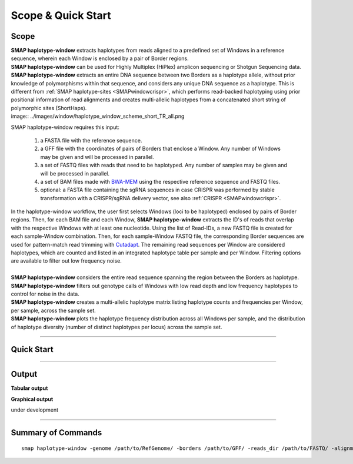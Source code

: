 .. raw:: html

    <style> .purple {color:purple} </style>
	
.. role:: purple

.. raw:: html

    <style> .white {color:white} </style>

.. role:: white

######################
Scope & Quick Start
######################

Scope
-----

| **SMAP haplotype-window** extracts haplotypes from reads aligned to a predefined set of Windows in a reference sequence, wherein each Window is enclosed by a pair of Border regions.
| **SMAP haplotype-window** can be used for Highly Multiplex (HiPlex) amplicon sequencing or Shotgun Sequencing data.
| **SMAP haplotype-window** extracts an entire DNA sequence between two Borders as a haplotype allele, without prior knowledge of polymorphisms within that sequence, and considers any unique DNA sequence as a haplotype. This is different from :ref:`SMAP haplotype-sites <SMAPwindowcrispr>`, which performs read-backed haplotyping using prior positional information of read alignments and creates multi-allelic haplotypes from a concatenated short string of polymorphic sites (ShortHaps).

| image:: ../images/window/haplotype_window_scheme_short_TR_all.png

:purple:`SMAP haplotype-window requires this input:`
	
	1. a FASTA file with the reference sequence.
	2. a GFF file with the coordinates of pairs of Borders that enclose a Window. Any number of Windows may be given and will be processed in parallel.
	3. a set of FASTQ files with reads that need to be haplotyped. Any number of samples may be given and will be processed in parallel.
	4. a set of BAM files made with `BWA-MEM <http://bio-bwa.sourceforge.net/bwa.shtml>`_ using the respective reference sequence and FASTQ files.
	5. optional: a FASTA file containing the sgRNA sequences in case CRISPR was performed by stable transformation with a CRISPR/sgRNA delivery vector, see also :ref:`CRISPR <SMAPwindowcrispr>`.


| In the haplotype-window workflow, the user first selects Windows (loci to be haplotyped) enclosed by pairs of Border regions. Then, for each BAM file and each Window, **SMAP haplotype-window** extracts the ID's of reads that overlap with the respective Windows with at least one nucleotide. Using the list of Read-IDs, a new FASTQ file is created for each sample-Window combination. Then, for each sample-Window FASTQ file, the corresponding Border sequences are used for pattern-match read trimming with `Cutadapt <https://cutadapt.readthedocs.io/en/stable/>`_. The remaining read sequences per Window are considered haplotypes, which are counted and listed in an integrated haplotype table per sample and per Window. Filtering options are available to filter out low frequency noise.
|
| **SMAP haplotype-window** considers the entire read sequence spanning the region between the Borders as haplotype.
| **SMAP haplotype-window** filters out genotype calls of Windows with low read depth and low frequency haplotypes to control for noise in the data.
| **SMAP haplotype-window** creates a multi-allelic haplotype matrix listing haplotype counts and frequencies per Window, per sample, across the sample set.
| **SMAP haplotype-window** plots the haplotype frequency distribution across all Windows per sample, and the distribution of haplotype diversity (number of distinct haplotypes per locus) across the sample set.

----
 
.. _SMAPwindowquickstart:
 
Quick Start
-----------

.. tabs::

   .. tab:: rationale behind the procedure
	  
      Issue I: Read-locus assignment is correct, but read-reference alignment is incomplete (soft clipping)      
	  | Polymorphisms are usually identified by first aligning sequence reads to a reference sequence and then detecting differences in DNA sequence with respect to the reference (position by position).
      | Consider a sequenced fragment derived from a given genomic locus with a large deletion (or highly polymorphic region with multiple flanking SNPs) in the middle of the fragment. The two flanking regions in the same read contain (near-)exact sequence similarity to the genomic locus.
      | Mapping reads with BWA-MEM defines which genomic locus is the origin of the sequenced fragment (the maximal exact match that seeds the alignment), and extends the alignment outwards untill a maximum number of mismatches is reached.
      | If read-reference alignments are truncated before the end of the read, BWA-MEM removes the unmapped region of the sequence read in the resulting BAM file (called soft clipping).
      | Consequently, the sequence of a given read in the FASTQ file (before read mapping) may be different from the corresponding read in the BAM file (after mapping). 
      | Also, the polymorphisms that caused the truncation of the read alignment are no longer present as actual sequence data in the BAM file, and can not be used to detect polymorphisms by direct read-reference alignment comparison.

      | **SMAP haplotype-window** resolves this issue via the following steps.
      | While a read may be correctly assigned to a given genomic locus (by positional overlap in a partial alignment), the full-length haplotype information is lost from the BAM file.
      | Therefore, the **SMAP haplotype-window** workflow still uses BAM files to sort out reads across the reference sequence, but does not use the alignment information nor the read sequence listed in the BAM file to discover read-reference polymorphisms.        
      | Instead, **SMAP haplotype-window** retrieves the Read-IDs per genomic locus (here called window) and extracts the most complete sequence data from that locus by stepping back to the FASTQ file.
      
      Issue II: haplotyping needs a start and an end
      
      | A haplotype is defined as a given 

      A BAM file bundles all reads derived from the same genomic locus.
      
      may result in soft clipping and removal of one end of the read sequence in the BAM file (namely the unmapped sequence flanking the large polymorphism). 

      a Shotgun Sequence fragment may span across two border sequences, but also contain a large deletion (or highy polymorphic region with multiple flanking SNPs) in the middle of the fragment.
      
      For each locus (here called Window), **SMAP haplotype-window** will extract the Window regions from the GFF file with border positions. 
	  | For each BAM file, for every read that overlaps with the Window region with at least 1 nucleotide, the Read-ID is used to retrieve the corresponding read from the original FASTQ file. If the original read contains **both** border sequences, it is written to the corresponding locus-specific FASTQ file created per sample.
	  | Note that t 
	  |  	  
	  | 
   .. tab:: overview
	  
	  | The scheme below shows an overview of the **SMAP haplotype-window** workflow.
	  
	  .. image:: ../images/window/haplotype_window_scheme_short_TR_all.png
	  
   .. tab:: required input

	  .. tabs::

		 .. tab:: reference sequence
		 
			The FASTA file containing the reference sequence.

		 .. tab:: GFF
         
			| The `GFF <https://en.wikipedia.org/wiki/General_feature_format#:~:text=In%20bioinformatics%2C%20the%20general%20feature,DNA%2C%20RNA%20and%20protein%20sequences.>`_ file describes the position of the Border regions on the reference sequence in 9 columns. **SMAP haplotype-window** expects two Borders that together enclose a Window, which are paired based on the \'NAME=\' field in the 9th column. The file does not need to contain a header. These fields need to be specified:

				| 1. Name of the sequence in the reference that contains the Window.
				| 2. Source of the feature. [SMAP haplotype-window]. 
				| 3. Feature type. Because in SMAP haplotype-window pairs of Borders define Windows, two feature types are used: Border_upstream and Border_downstream. Each line in the GFF is one of those borders.
				| 4. The start coordinate of the Border region. [in the 1-based GFF coordinate system].
				| 5. The end coordinate of the Border region [in the 1-based GFF coordinate system, value must always be higher than column 4].
				| 8. Score. Irrelevant for SMAP haplotype-window [.].
				| 7. Orientation of the Border [always +].
				| 8. Phase. Irrelevant for SMAP haplotype-window [.].
				| 9. Attributes of the Border, the field \'NAME=\' is required. This field is used to pair Borders (by exact \'NAME=\' matching), and define the corresponding Window regions. The field Name must be unique for each Window and will be used to name loci in the haplotype frequency tables.

			| Depending on the type of data (HiPlex or Shotgun Seq), a specific GFF file must be created to define pairs of Borders enclosing Windows.

				.. tabs::

					.. tab:: HiPlex / primer binding sites
					
						| For HiPlex data it is advised to use the 10 nucleotides on the 3' of the primer binding site, where they flank the Window (sequence read region inbetween the primers). 

						# .. csv-table:: 	  
						#    :file: ../tables/window/example_HiPlex_gff.csv
						#    :header-rows: 0

					.. tab:: Shotgun Sequencing / Sliding Windows
					
						| Shotgun Seq data may be analysed with a set of sliding Windows, with a customisable Window size (here 50), step size (here 20), and Border length (here 10). See also :ref:`Scripts <SMAPwindowgffscripts>` for template scripts for creating sliding windows.

						# .. csv-table:: 	  
						#    :file: ../tables/window/example_walking_window_gff.csv
						#    :header-rows: 0

		 .. tab:: FASTQ
		 
			A set of FASTQ files with reads that need to be haplotyped.

		 .. tab:: BAM
			
			 A set of BAM files made with `BWA-MEM <http://bio-bwa.sourceforge.net/bwa.shtml>`_ using the respective reference sequence and FASTQ files.
		 
   .. tab:: procedure

	  | **SMAP haplotype-window** extracts haplotypes from reads aligned to a predefined set of Windows in a reference sequence, each Window is enclosed by a pair of Border regions.
	  | 
	  | **Step 1**
	  | For each locus (here called Window), **SMAP haplotype-window** will define the Window region by pairing Border regions defined in a GFF file. 
	  | For each BAM file and for each Window, **SMAP haplotype-window** will identify the IDs of reads that overlap with at least one nucleotide, retrieve their original complete read sequence from the corresponding sample's FASTQ file and create a separate FASTQ file for each sample-Window combination. 
	  | These steps make sure that reads that are soft-clipped during read alignment by `BWA-MEM <http://bio-bwa.sourceforge.net/bwa.shtml>`_, but that initially do contain the border sequences at their respective ends, can still be evaluated in their entirety. Soft-clipping results in partial read alignment and removal of the unmapped part of the sequence read from the BAM file.
	  | **SMAP haplotype-window** then retrieves the respective sequences for the Border_upstream and Border_downstream regions using the GFF coordinates and the reference genome FASTA sequence for each Window. 
	  |
	  | **Step 2**
	  | All separate FASTQ files (one for each sample-Window combination) are then passed to `Cutadapt <https://cutadapt.readthedocs.io/en/stable/>`_ using the Window-specific pair of Border sequences for pattern trimming. 
	  | Because the Window is defined as the region *inbetween* the Borders (*i.e.* read regions retained after removal of the Borders), the entire read sequence spanning the Window is considered as a unique haplotype. 
	  | These haplotypes are then counted per Window per sample, filtered for total read count per Window per sample (option ``-c``)
	  |
	  | **Step 3**
	  | All individual BAM file specific haplotype count tables are integrated into a large haplotype count matrix.
	  | **SMAP haplotype-window** then retrieves the Window-sequence from the reference genome FASTA sequence.
	  | For each detected haplotype, difference in sequence length compared to the reference Window sequence length (haplotype length - ref Window length) is listed as \`Length Difference with Reference´ \ or **LDR**. For each haplotype with an LDR = 0, exact matches between the haplotype sequence and the reference sequence of the respective Window, are assigned an LDR value of \'ref\'. 
	  | This procedure detects unique haplotypes in Windows enclosed by two known Border Sequences consisting of any (*a priori* unknown) combination of InDels and/or SNPs, *without* using the BAM alignment itself for the detection of InDels and/or SNPs. The `BWA-MEM <http://bio-bwa.sourceforge.net/bwa.shtml>`_ alignment is merely used for efficiently sorting reads across Windows. 
	  | After LDR allocations, haplotype counts are converted into frequencies which can then be filtered (options ``-f`` and ``-m``).
	  |
	  | **Step 4**
	  | The final step of **SMAP haplotype-window** is only applicable on individuals and concerns the conversion of haplotype frequencies into discrete calls. 
	  | Using customizable frequency intervals, haplotype frequencies can either be transformed into dominant calls (0/1) or dosage calls (0/1/2/..).
	  
	  
   .. tab:: commands
      
	  The complete list of commands can be found at the bottom of this page or on the :ref:`Summary of Commands <SMAPwindowquickstart>` page, the latter also includes examples for several kinds of data.

----
	  
Output
------ 

**Tabular output**

.. tabs::

   .. tab:: General output

      By default, **SMAP haplotype-window** will return two .tsv files.  
 
      :purple:`haplotype counts`
      
      **counts_cx_fx_mx.tsv** (with x the value per option used in the analysis) contains the read counts (``-c``) and haplotype frequency (``-f``) filtered and/or masked (``-m``) read counts per haplotype per locus as defined in the BED file from **SMAP delineate**.  
      This is the file structure:
	  
		  ========= ========== ======= ======= ======= ========
		  Locus     Haplotypes LDR     Sample1 Sample2 Sample..
		  ========= ========== ======= ======= ======= ========
		  Window_1  ACGTCGTCGC ref     60      13      34
		  Window_1  ACGTCGTCAC 0       19      90      51
		  Window_2  GCTCATCG   ref     70      63      87
		  Window_2  GCTCTCG    -1      108     22      134
		  ========= ========== ======= ======= ======= ========

      :purple:`relative haplotype frequency`
      
      **haplotypes_cx_fx_mx.tsv** contains the relative frequency per haplotype per locus in sample (based on the corresponding count table: counts_cx_fx_mx.tsv). The transformation to relative frequency per locus-sample combination inherently normalizes for differences in total number of mapped reads across samples, and differences in amplification efficiency across loci.  
      This is the file structure:

		  ========= ========== ======= ======= ======= ========
		  Locus     Haplotypes LDR     Sample1 Sample2 Sample..
		  ========= ========== ======= ======= ======= ========
		  Window_1  ACGTCGTCGC ref     0.76    0.13    0.40
		  Window_1  ACGTCGTCAC 0       0.24    0.87    0.60
		  Window_2  GCTCATCG   ref     0.39    0.74    0.39
		  Window_2  GCTCTCG    -1      0.61    0.26    0.61
		  ========= ========== ======= ======= ======= ========

	  | Additionally **freqs_unfiltered.tsv** can be further filtered using the options ``-j`` (minimum distinct haplotypes) and ``-k`` (maximum distinct haplotypes), resulting in the file **freqs_distinct_haplotypes_filter.tsv**

   .. tab:: Additional output for individuals
   
	  | For individuals, if the option ``--discrete_calls`` is used, the program will return three additional .tsv files. Their order of creation and content is shown in the scheme :ref:`above <SMAPhaplostep4>`.
	  | The first file is called **haplotypes_cx_fx_mx_total_discrete_calls.tsv** and this file contains the total sum of discrete calls, obtained after transforming haplotype frequencies into discrete calls, using the defined ``--frequency_interval_bounds``. The total sum of discrete dosage calls is expected to be 2 in diploids and 4 in tetraploids.
	  | The second file is **haplotypes_cx_fx_mx_call.tsv**, which incorporates the filter ``--dosage_filter`` to remove loci per sample with an unexpected number of haplotype calls in **haplotypes_cx_fx_mx_total_discrete_calls.tsv**. The expected number of calls is set with option ``-z`` [use 2 for diploids, 4 for tetraploids].
	  | The third file, **haplotypes_cx_fx_mx_AF.tsv**, lists the population haplotype frequencies (over all individual samples) based on the total number of discrete haplotype calls relative to the total number of calls per Window.

**Graphical output**

under development


----
	  
Summary of Commands
-------------------

::

	smap haplotype-window -genome /path/to/RefGenome/ -borders /path/to/GFF/ -reads_dir /path/to/FASTQ/ -alignments_dir /path/to/BAM/ -c 10 -f 5 -m 1 -p 8 --min_distinct_haplotypes 2 
 
.. tabs::

   .. tab:: general options

	  | ``-genome`` :white:`###################` *(str)* :white:`###` FASTA file with the reference genome sequence.
	  | ``–borders`` :white:`##################` *(str)* :white:`###` GFF file with the coordinates of pairs of Borders that enclose a Window. Must contain NAME=<> in column 9 to denote the Window name.
	  | ``–reads_dir`` :white:`#################` *(str)* :white:`###` Path to the directory containing FASTQ files with the reads mapped to the reference genome to create the BAM files. The FASTQ file names must have the same prefix as the BAM files specified in ``-alignments_dir`` [no default].
	  | ``-alignments_dir`` :white:`#############` *(str)* :white:`###` Path to the directory containing BAM and BAI alignment files. All BAM files should be in the same directory [no default].
	  | ``-–guides`` :white:`##################` *(str)* :white:`###` Optional FASTA file containing the sequences from sgRNAs used in CRISPR genome editing. Useful when amplicons on the CRISPR/sgRNA delivery vector are included in the HiPlex amplicon mixture.
	  | ``-p``, ``--processes`` :white:`############` *(int)* :white:`###` Number of parallel processes [1].
	  | ``-o``, ``--out`` :white:`################` *(str)* :white:`###` Basename of the output file without extension [SMAP_haplotype_window].
	  | ``-u``, ``--undefined_representation`` :white:`#` *(str)* :white:`###` Value to use for non-existing or masked data [NaN].
	  | ``-h``, ``--help`` :white:`######################` Show the full list of options. Disregards all other parameters.
	  | ``-v``, ``--version`` :white:`####################` Show the version. Disregards all other parameters.
	  | ``--debug`` :white:`#########################` Enable verbose logging.
	  |
	  | Options may be given in any order.
	  
   .. tab:: filtering options
   
	  | ``-q``, ``--min_mapping_quality`` :white:`####` *(int)* :white:`###` Minimum .bam mapping quality for reads to be included in the analysis [30].   
	  | ``-c``, ``--min_read_count`` :white:`#######` *(int)* :white:`###` Minimum total number of reads per locus per sample [0].
	  | ``-d``, ``--max_read_count`` :white:`#######` *(int)* :white:`###` Maximum number of reads per locus per sample, read depth is calculated after filtering out the low frequency haplotypes (``-f``) [inf].
	  | ``-f``, ``--min_haplotype_frequency`` :white:`#` *(int)* :white:`###` Set minimum haplotype frequency (in %) to retain the haplotype in the genotyping matrix. Haplotypes above this threshold in at least one of the samples are retained. Haplotypes that never reach this threshold in any of the samples are removed [0].
	  | ``-m``, ``--mask_frequency`` :white:`#######` *(float)* :white:`##` Mask haplotype frequency values below this threshold for individual samples. Can be used to mask noise. Haplotypes are not removed based on this value, use ``--min_haplotype_frequency`` for this purpose instead.
	  | ``-j``, ``--min_distinct_haplotypes`` :white:`#` *(int)* :white:`###` Set minimum number of distinct haplotypes per locus across all samples. Loci that do not fit this criteria are removed from the final output [0].
	  | ``-k``, ``--max_distinct_haplotypes`` :white:`#` *(int)* :white:`###` Set maximum number of distinct haplotypes per locus across all samples. Loci that do not fit this criteria are removed from the final output [inf].
	  |
	  | Options may be given in any order.
	  
   .. tab:: options for discrete calling in individual samples
	  
	   This option is primarily supported for diploids and tetraploids, nevertheless it is available for species with a higher ploidy, however this is not recommended as these generally require more complex models.
	  
	  ``-e``, ``–-discrete_calls`` :white:`###` *(str)* :white:`###` Set to "dominant" to transform haplotype frequency values into presence(1)/absence(0) calls per allele, or "dosage" to indicate the allele copy number.
	  
	  ``-i``, ``--frequency_interval_bounds`` :white:`##` Frequency interval bounds for classifying the read frequencies into discrete calls. Custom thresholds can be defined by passing one or more space-separated integers which represent relative frequencies in percentage. For dominant calling, one value should be specified. For dosage calling, an even total number of four or more thresholds should be specified. The usage of defaults can be enabled by passing either "diploid" or "tetraploid". The default value for dominant calling (see discrete_calls argument) is 10, regardless whether or not "diploid" or "tetraploid" is used. For dosage calling, the default for diploids is "10 10 90 90" and for tetraploids "12.5 12.5 37.5 37.5 62.5 62.5 87.5 87.5"
	  
	  ``-z``, ``--dosage_filter`` :white:`###` *(int)* :white:`###` Mask dosage calls in the loci for which the total allele count for a given locus at a given sample differs from the defined value. For example, in diploid organisms the total allele copy number must be 2, and in tetraploids the total allele copy number must be 4. (default no filtering).
	  			
	  ``--frequency_interval_bounds`` **in practical examples and additional information on the dosage filter:**
	  
	  .. tabs::

		 .. tab:: diploid dosage
			
			**discrete dosage calls for diploids (0/1/2)**
			
			Use this option if you want to customize discrete calling thresholds. Haplotype calls with frequency below the lowerbound percentage are considered not detected and receive dosage \`0´ \. Haplotype calls with a frequency between the lowerbound and the next percentage are considered heterozygous and receive haplotype dosage \`1´\.  Haplotype calls with frequency above the upperbound percentage are considered homozygous and scored as haplotype dosage \`2´ \. default \<10, [10:90], >90 \. Should be written with spaces between percentages, percentages may be written as floats or as integers [10 10 90 90].
			
			*e.g.* ``--discrete_calls dosage --frequency_interval_bounds 10 10 90 90`` translates to: haplotype frequency < 10% = 0, haplotype frequency > 10% & < 90% = 1, haplotype frequency > 90% = 2.
			
			Visualized examples of these thresholds can be found in the tabs :ref:`here <SMAPhaplofreq>`.	
			
		 .. tab:: diploid dominant
			
			**discrete dominant calls for diploids (0/1)**
			
			LowerBound frequency for dominant call haplotypes. Haplotypes with frequency above this percentage are scored as dominant present haplotype [10]. 	
			
			*e.g.* ``--discrete_calls dominant --frequency_interval_bounds 10`` translates to: haplotype frequency < 10% = 0, haplotype frequency > 10% = 1
			
			Visualized examples of these thresholds can be found in the tabs :ref:`here <SMAPhaplofreq>`.

		 .. tab:: tetraploid dosage
			
			**discrete dosage calls for tetraploids (0/1/2/3/4)**
			
			Use this option if you want to customize discrete calling thresholds, haplotype calls with frequency below the lowerbound percentage are considered not detected and receive dosage \`0´ \. Haplotype calls with frequency between the lowerbound and next percentage are considered present in 1 out of 4 alleles and scored as haplotype dosage \`1´ \, haplotype frequencies in the next frequency interval are scored as haplotype dosage \`2´ \, and so on. Haplotype calls with frequency above the upperbound percentage are considered homozygous and scored as haplotype dosage \`4´ \ default \<12.5, [12.5:37.5], [37.5:62.5], [62.5:87.5], >87.5 \. Should be written with spaces between percentages, percentages may be written as floats or as integers [12.5 12.5 37.5 37.5 62.5 62.5 87.5 87.5].
			
			*e.g.* ``--discrete_calls dosage --frequency_interval_bounds 12.5 12.5 37.5 37.5 62.5 62.5 87.5 87.5`` translates to: haplotype frequency < 12.5% = 0, haplotype frequency > 12.5% & < 37.5% = 1, haplotype frequency > 37.5.5% & < 62.5% = 2, haplotype frequency > 62.5% & < 87.5% = 3, haplotype frequency > 87.5% = 4.
			
			Visualized examples of these thresholds can be found in the tabs :ref:`here <SMAPhaplofreq>`.
			
		 .. tab:: tetraploid dominant
			
			**discrete dominant calls for tetraploids (0/1)**
			
			LowerBound frequency for dominant call haplotypes. Haplotypes with frequency above this percentage are scored as dominant present haplotype [10].
			
			*e.g.* ``--discrete_calls dominant --frequency_interval_bounds 10`` translates to: haplotype frequency < 10% = 0, haplotype frequency > 10% = 1.
			
			Visualized examples of these thresholds can be found in the tabs :ref:`here <SMAPhaplofreq>`.

		 .. tab:: Why dosage filter (-z)?

			| The dosage filter ``-z`` is an additional filter specifically for dosage calls in individuals. It removes loci within samples from the dataset (replaced by ``-u`` or ``--undefined_representation``) based on total dosage calls (= total allele count calculated from haplotype frequencies using frequency interval bounds). 
			| It is important to make a distinction between allele count (= total dosage call) and number of unique alleles. A tetraploid individual for example always contains 4 alleles (*e.g.* aabb) but can contain 1 up to 4 unique alleles (*e.g.* abcd, accd, aaab, aaaa, ..). The dosage filter does **not** look at unique allele counts but at actual allele counts calculated from haplotype frequencies.
			| In general the expected total dosage call for any locus is equal to the ploidy of the individual (except in exceptional cases such as aneuploidy).
			| Consider the examples of a single locus in the tabs below for a better understanding.
			
			.. tabs::

			   .. tab:: diploid dosage
				  
				  # .. image:: ../images/window/dosage_filter_2n.png
			   
			   .. tab:: tetraploid dosage
			
				  # .. image:: ../images/window/dosage_filter_4n.png
			
			
			| The dosage filter is applied after every other filter, and therefore the number of values substituted by ``-u`` depends on previous filters. 
			| An adequate value for the filter ``-f`` (minimum haplotype frequency) is especially useful to reduce the number of NA's, for example in Sample2 in the diploid example above a haplotype (c) persisted at 4.7%. If this had been filtered out using the option ``-f``, the other haplotype values would have been recalculated and the total dosage would have become 2 (haplotype aa).
			| Additionally the ``--frequency_interval_bounds`` can be tuned to the users liking at the hand of the :external+haplotype-sites:ref:`haplotype frequency graphs <SMAPhaplofreq>` in order to reduce the number of within sample loci filtered out by ``--dosage_filter``.